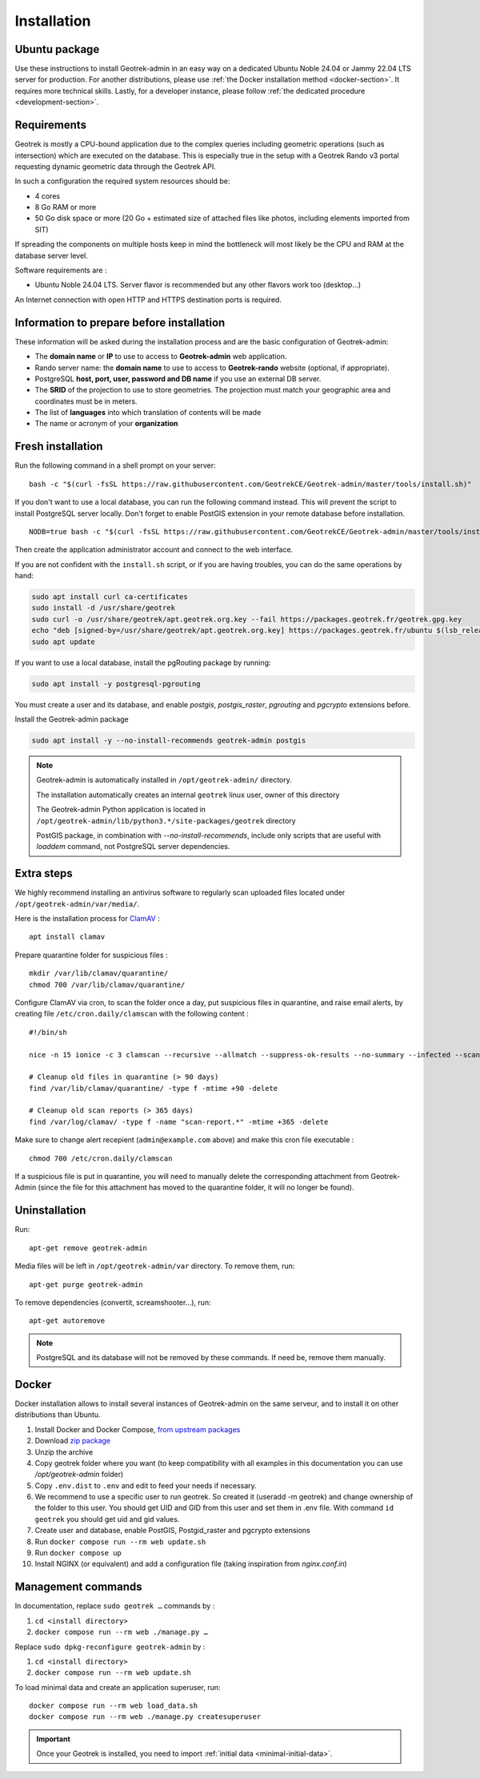 .. _installation:

============
Installation
============

Ubuntu package
==============

Use these instructions to install Geotrek-admin in an easy way on a dedicated Ubuntu Noble 24.04 or Jammy 22.04 LTS server for production.
For another distributions, please use :ref:`the Docker installation method <docker-section>`. It requires more technical skills.
Lastly, for a developer instance, please follow :ref:`the dedicated procedure <development-section>`.

Requirements
=============

Geotrek is mostly a CPU-bound application due to the complex queries including geometric operations (such as intersection)
which are executed on the database. This is especially true in the setup with a Geotrek Rando v3 portal requesting
dynamic geometric data through the Geotrek API.

In such a configuration the required system resources should be:

* 4 cores
* 8 Go RAM or more
* 50 Go disk space or more (20 Go + estimated size of attached files like photos, including elements imported from SIT)

If spreading the components on multiple hosts keep in mind the bottleneck will most likely be the CPU and RAM at the
database server level.

Software requirements are :

* Ubuntu Noble 24.04 LTS. Server flavor is recommended but any other flavors work too (desktop…)

An Internet connection with open HTTP and HTTPS destination ports is required.

Information to prepare before installation
===========================================

These information will be asked during the installation process and are the basic configuration of Geotrek-admin:

* The **domain name** or **IP** to use to access to **Geotrek-admin** web application.
* Rando server name: the **domain name** to use to access to **Geotrek-rando** website (optional, if appropriate).
* PostgreSQL **host, port, user, password and DB name** if you use an external DB server.
* The **SRID** of the projection to use to store geometries. The projection must match your geographic area and coordinates must be in meters.
* The list of **languages** into which translation of contents will be made
* The name or acronym of your **organization**

.. _fresh-installation:

Fresh installation
==================

Run the following command in a shell prompt on your server:

::

    bash -c "$(curl -fsSL https://raw.githubusercontent.com/GeotrekCE/Geotrek-admin/master/tools/install.sh)"

If you don't want to use a local database, you can run the following command instead.
This will prevent the script to install PostgreSQL server locally.
Don't forget to enable PostGIS extension in your remote database before installation.

::

    NODB=true bash -c "$(curl -fsSL https://raw.githubusercontent.com/GeotrekCE/Geotrek-admin/master/tools/install.sh)"

Then create the application administrator account and connect to the web interface.

.. md-tab-set::
    :name: create-superuser-command-tabs

    .. md-tab-item:: With Debian

         .. code-block:: python

          sudo geotrek createsuperuser

    .. md-tab-item:: With Docker

         .. code-block:: python
    
          docker compose run --rm web ./manage.py createsuperuser


If you are not confident with the ``install.sh`` script, or if you are having troubles, you can do the same operations by hand:

.. code-block:: bash

    sudo apt install curl ca-certificates
    sudo install -d /usr/share/geotrek
    sudo curl -o /usr/share/geotrek/apt.geotrek.org.key --fail https://packages.geotrek.fr/geotrek.gpg.key
    echo "deb [signed-by=/usr/share/geotrek/apt.geotrek.org.key] https://packages.geotrek.fr/ubuntu $(lsb_release -cs) main" | sudo tee /etc/apt/sources.list.d/geotrek.list
    sudo apt update

If you want to use a local database, install the pgRouting package by running:

.. code-block:: bash

    sudo apt install -y postgresql-pgrouting

You must create a user and its database, and enable `postgis`, `postgis_raster`, `pgrouting` and `pgcrypto` extensions before.

Install the Geotrek-admin package

.. code-block:: bash

    sudo apt install -y --no-install-recommends geotrek-admin postgis

.. note ::

    Geotrek-admin is automatically installed in ``/opt/geotrek-admin/`` directory.

    The installation automatically creates an internal ``geotrek`` linux user, owner of this directory

    The Geotrek-admin Python application is located in ``/opt/geotrek-admin/lib/python3.*/site-packages/geotrek`` directory

    PostGIS package, in combination with `--no-install-recommends`, include only scripts that are useful with `loaddem` command, not PostgreSQL server dependencies.

Extra steps
============

We highly recommend installing an antivirus software to regularly scan uploaded files located under ``/opt/geotrek-admin/var/media/``.

Here is the installation process for `ClamAV <https://www.clamav.net/>`_ :

::

   apt install clamav

Prepare quarantine folder for suspicious files :

::

   mkdir /var/lib/clamav/quarantine/
   chmod 700 /var/lib/clamav/quarantine/

Configure ClamAV via cron, to scan the folder once a day, put suspicious files in quarantine, and raise email alerts, by creating file ``/etc/cron.daily/clamscan`` with the following content :

::

   #!/bin/sh

   nice -n 15 ionice -c 3 clamscan --recursive --allmatch --suppress-ok-results --no-summary --infected --scan-mail=no --log=/var/log/clamav/scan-report.$(date -Iseconds) /opt/geotrek-admin/var/media/ |mail -E -s "ClamAV report for $(hostname)" admin@example.com

   # Cleanup old files in quarantine (> 90 days)
   find /var/lib/clamav/quarantine/ -type f -mtime +90 -delete

   # Cleanup old scan reports (> 365 days)
   find /var/log/clamav/ -type f -name "scan-report.*" -mtime +365 -delete


Make sure to change alert recepient (``admin@example.com`` above) and make this cron file executable :

::

   chmod 700 /etc/cron.daily/clamscan

If a suspicious file is put in quarantine, you will need to manually delete the corresponding attachment from Geotrek-Admin (since the file for this attachment has moved to the quarantine folder, it will no longer be found).

Uninstallation
===============

Run:

::

   apt-get remove geotrek-admin

Media files will be left in ``/opt/geotrek-admin/var`` directory. To remove them, run:

::

   apt-get purge geotrek-admin

To remove dependencies (convertit, screamshooter…), run:

::

   apt-get autoremove

.. note::

    PostgreSQL and its database will not be removed by these commands. If need be, remove them manually.

.. _docker-section:

Docker
=======

Docker installation allows to install several instances of Geotrek-admin on the same serveur,
and to install it on other distributions than Ubuntu.


1. Install Docker and Docker Compose, `from upstream packages <https://docs.docker.com/install/>`_
2. Download `zip package <https://github.com/GeotrekCE/Geotrek-admin/releases/latest/download/install-docker.zip>`_
3. Unzip the archive
4. Copy geotrek folder where you want (to keep compatibility with all examples in this documentation you can use `/opt/geotrek-admin` folder)
5. Copy ``.env.dist`` to ``.env`` and edit to feed your needs if necessary.
6. We recommend to use a specific user to run geotrek. So created it (useradd -m geotrek) and change ownership of the folder to this user.
   You should get UID and GID from this user and set them in .env file. With command ``id geotrek`` you should get uid and gid values.
7. Create user and database, enable PostGIS, Postgid_raster and pgcrypto extensions
8. Run ``docker compose run --rm web update.sh``
9. Run ``docker compose up``
10. Install NGINX (or equivalent) and add a configuration file (taking inspiration from `nginx.conf.in`)

Management commands
====================

In documentation, replace ``sudo geotrek …`` commands by :

1. ``cd <install directory>``
2. ``docker compose run --rm web ./manage.py …``

Replace ``sudo dpkg-reconfigure geotrek-admin`` by :

1. ``cd <install directory>`` 
2. ``docker compose run --rm web update.sh``

To load minimal data and create an application superuser, run:

::

   docker compose run --rm web load_data.sh
   docker compose run --rm web ./manage.py createsuperuser

.. IMPORTANT::
   Once your Geotrek is installed, you need to import :ref:`initial data <minimal-initial-data>`.

